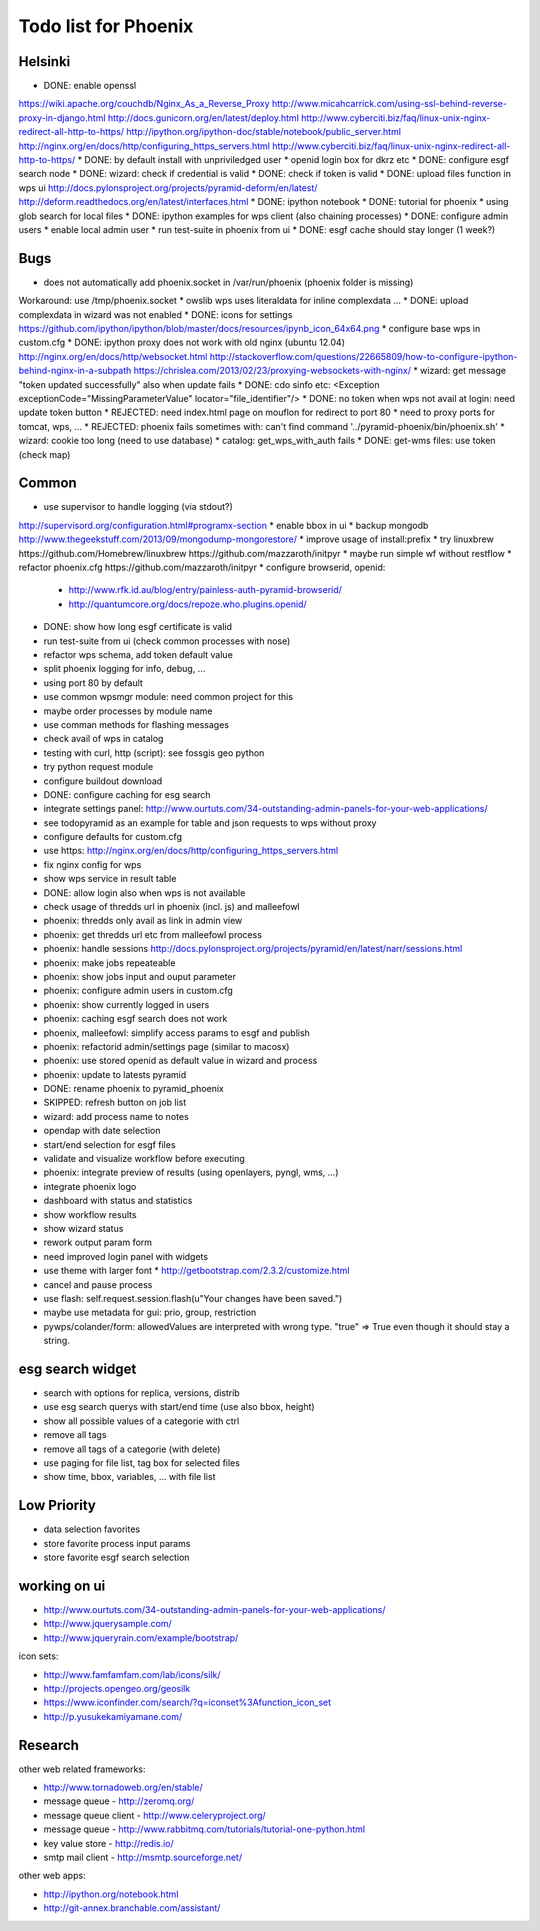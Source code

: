 Todo list for Phoenix
=====================

Helsinki
--------

* DONE: enable openssl
https://wiki.apache.org/couchdb/Nginx_As_a_Reverse_Proxy
http://www.micahcarrick.com/using-ssl-behind-reverse-proxy-in-django.html
http://docs.gunicorn.org/en/latest/deploy.html
http://www.cyberciti.biz/faq/linux-unix-nginx-redirect-all-http-to-https/
http://ipython.org/ipython-doc/stable/notebook/public_server.html
http://nginx.org/en/docs/http/configuring_https_servers.html
http://www.cyberciti.biz/faq/linux-unix-nginx-redirect-all-http-to-https/
* DONE: by default install with unpriviledged user
* openid login box for dkrz etc
* DONE: configure esgf search node
* DONE: wizard: check if credential is valid
* DONE: check if token is valid
* DONE: upload files function in wps ui
http://docs.pylonsproject.org/projects/pyramid-deform/en/latest/
http://deform.readthedocs.org/en/latest/interfaces.html
* DONE: ipython notebook
* DONE: tutorial for phoenix
* using glob search for local files
* DONE: ipython examples for wps client (also chaining processes)
* DONE: configure admin users
* enable local admin user
* run test-suite in phoenix from ui
* DONE: esgf cache should stay longer (1 week?)

Bugs
----

* does not automatically add phoenix.socket in /var/run/phoenix (phoenix folder is missing)
Workaround: use /tmp/phoenix.socket
* owslib wps uses literaldata for inline complexdata ...
* DONE: upload complexdata in wizard was not enabled
* DONE: icons for settings
https://github.com/ipython/ipython/blob/master/docs/resources/ipynb_icon_64x64.png
* configure base wps in custom.cfg
* DONE: ipython proxy does not work with old nginx (ubuntu 12.04)
http://nginx.org/en/docs/http/websocket.html
http://stackoverflow.com/questions/22665809/how-to-configure-ipython-behind-nginx-in-a-subpath
https://chrislea.com/2013/02/23/proxying-websockets-with-nginx/
* wizard: get message "token updated successfully" also when update fails
* DONE: cdo sinfo etc: <Exception exceptionCode="MissingParameterValue" locator="file_identifier"/>
* DONE: no token when wps not avail at login: need update token button
* REJECTED: need index.html page on mouflon for redirect to port 80
* need to proxy ports for tomcat, wps, ...
* REJECTED: phoenix fails sometimes with: can't find command '../pyramid-phoenix/bin/phoenix.sh'
* wizard: cookie too long (need to use database)
* catalog: get_wps_with_auth fails
* DONE: get-wms files: use token (check map)


Common
------

* use supervisor to handle logging (via stdout?)
http://supervisord.org/configuration.html#programx-section
* enable bbox in ui
* backup mongodb
http://www.thegeekstuff.com/2013/09/mongodump-mongorestore/
* improve usage of install:prefix
* try linuxbrew
https://github.com/Homebrew/linuxbrew
https://github.com/mazzaroth/initpyr
* maybe run simple wf without restflow
* refactor phoenix.cfg
https://github.com/mazzaroth/initpyr
* configure browserid, openid:
  * http://www.rfk.id.au/blog/entry/painless-auth-pyramid-browserid/
  * http://quantumcore.org/docs/repoze.who.plugins.openid/
* DONE: show how long esgf certificate is valid
* run test-suite from ui (check common processes with nose)
* refactor wps schema, add token default value
* split phoenix logging for info, debug, ...
* using port 80 by default
* use common wpsmgr module: need common project for this
* maybe order processes by module name
* use comman methods for flashing messages
* check avail of wps in catalog
* testing with curl, http (script): see fossgis geo python
* try python request module 
* configure buildout download
* DONE: configure caching for esg search
* integrate settings panel:
  http://www.ourtuts.com/34-outstanding-admin-panels-for-your-web-applications/
* see todopyramid as an example for table and json requests to wps without proxy
* configure defaults for custom.cfg
* use https:
  http://nginx.org/en/docs/http/configuring_https_servers.html
* fix nginx config for wps
* show wps service in result table
* DONE: allow login also when wps is not available
* check usage of thredds url in phoenix (incl. js) and malleefowl
* phoenix: thredds only avail as link in admin view 
* phoenix: get thredds url etc from malleefowl process
* phoenix: handle sessions
  http://docs.pylonsproject.org/projects/pyramid/en/latest/narr/sessions.html
* phoenix: make jobs repeateable 
* phoenix: show jobs input and ouput parameter
* phoenix: configure admin users in custom.cfg
* phoenix: show currently logged in users
* phoenix: caching esgf search does not work
* phoenix, malleefowl: simplify access params to esgf and publish
* phoenix: refactorid admin/settings page (similar to macosx) 
* phoenix: use stored openid as default value in wizard and process
* phoenix: update to latests pyramid
* DONE: rename phoenix to pyramid_phoenix
* SKIPPED: refresh button on job list
* wizard: add process name to notes
* opendap with date selection
* start/end selection for esgf files
* validate and visualize workflow before executing
* phoenix: integrate preview of results (using openlayers, pyngl, wms, ...)
* integrate phoenix logo
* dashboard with status and statistics
* show workflow results
* show wizard status
* rework output param form
* need improved login panel with widgets
* use theme with larger font
  * http://getbootstrap.com/2.3.2/customize.html
* cancel and pause process
* use flash: self.request.session.flash(u"Your changes have been saved.")
* maybe use metadata for gui: prio, group, restriction
* pywps/colander/form: allowedValues are interpreted with wrong type. "true" => True even though it
  should stay a string.

esg search widget
-----------------

* search with options for replica, versions, distrib
* use esg search querys with start/end time (use also bbox, height)
* show all possible values of a categorie with ctrl
* remove all tags
* remove all tags of a categorie (with delete)
* use paging for file list, tag box for selected files
* show time, bbox, variables, ... with file list

Low Priority
------------

* data selection favorites
* store favorite process input params
* store favorite esgf search selection

working on ui
-------------

* http://www.ourtuts.com/34-outstanding-admin-panels-for-your-web-applications/
* http://www.jquerysample.com/
* http://www.jqueryrain.com/example/bootstrap/

icon sets:

* http://www.famfamfam.com/lab/icons/silk/
* http://projects.opengeo.org/geosilk
* https://www.iconfinder.com/search/?q=iconset%3Afunction_icon_set
* http://p.yusukekamiyamane.com/


Research
--------

other web related frameworks:

* http://www.tornadoweb.org/en/stable/
* message queue - http://zeromq.org/
* message queue client - http://www.celeryproject.org/
* message queue - http://www.rabbitmq.com/tutorials/tutorial-one-python.html
* key value store - http://redis.io/
* smtp mail client - http://msmtp.sourceforge.net/


other web apps:

* http://ipython.org/notebook.html
* http://git-annex.branchable.com/assistant/

